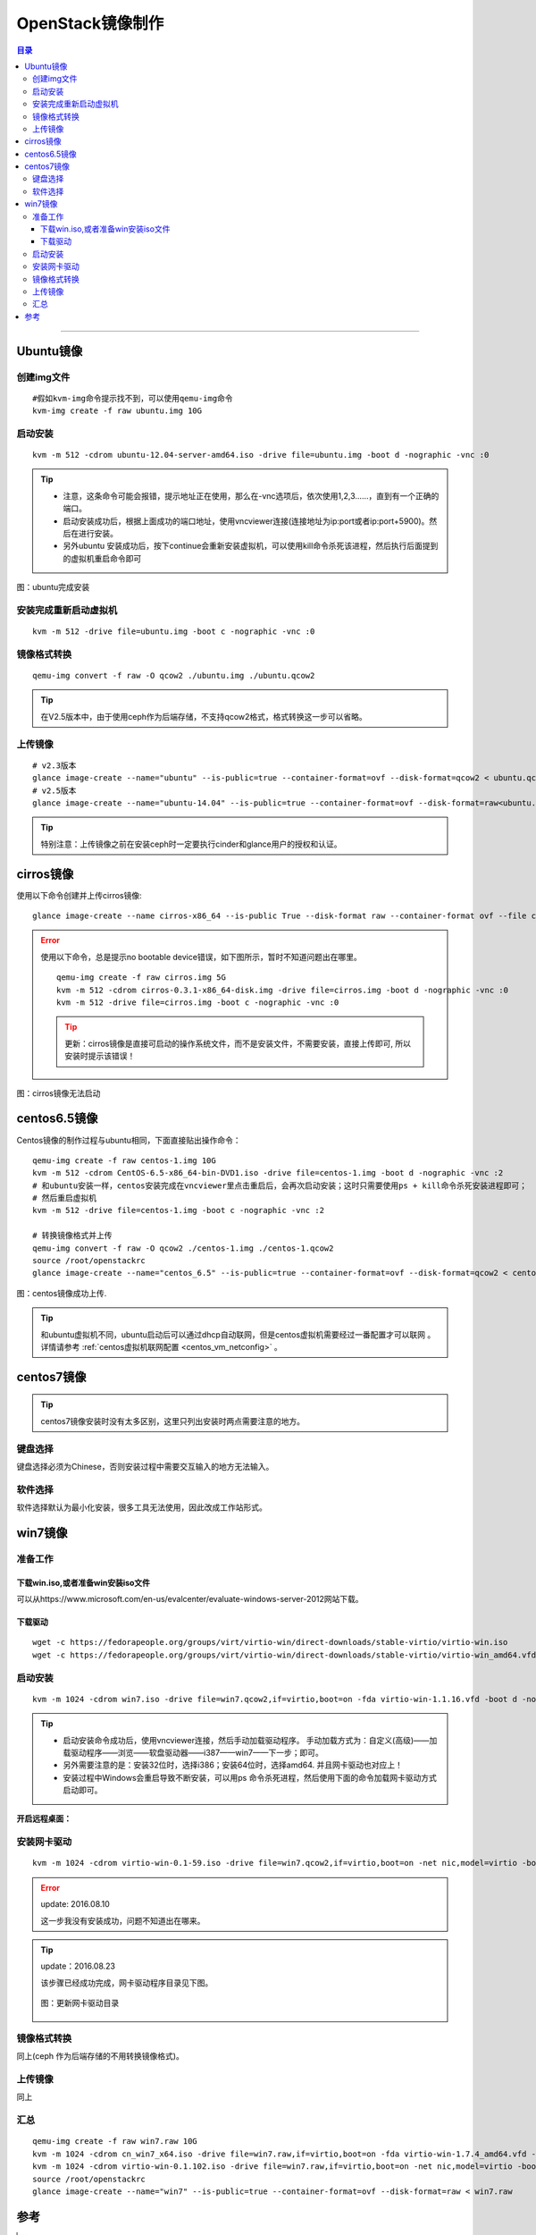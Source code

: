 .. _image-guide:


OpenStack镜像制作
=================

.. contents:: 目录

--------------

Ubuntu镜像
----------

创建img文件
~~~~~~~~~~~

::

    #假如kvm-img命令提示找不到，可以使用qemu-img命令
    kvm-img create -f raw ubuntu.img 10G

启动安装
~~~~~~~~

::

    kvm -m 512 -cdrom ubuntu-12.04-server-amd64.iso -drive file=ubuntu.img -boot d -nographic -vnc :0


.. tip::

    * 注意，这条命令可能会报错，提示地址正在使用，那么在-vnc选项后，依次使用1,2,3……，直到有一个正确的端口。

    * 启动安装成功后，根据上面成功的端口地址，使用vncviewer连接(连接地址为ip:port或者ip:port+5900)。然后在进行安装。
    * 另外ubuntu 安装成功后，按下continue会重新安装虚拟机，可以使用kill命令杀死该进程，然后执行后面提到的虚拟机重启命令即可


.. figure:: /_static/images/ubuntu_install_complete.png
   :align: center

   图：ubuntu完成安装


安装完成重新启动虚拟机
~~~~~~~~~~~~~~~~~~~~~~

::

    kvm -m 512 -drive file=ubuntu.img -boot c -nographic -vnc :0

镜像格式转换
~~~~~~~~~~~~

::

    qemu-img convert -f raw -O qcow2 ./ubuntu.img ./ubuntu.qcow2

.. tip::
    在V2.5版本中，由于使用ceph作为后端存储，不支持qcow2格式，格式转换这一步可以省略。



上传镜像
~~~~~~~~

::

    # v2.3版本
    glance image-create --name="ubuntu" --is-public=true --container-format=ovf --disk-format=qcow2 < ubuntu.qcow2
    # v2.5版本
    glance image-create --name="ubuntu-14.04" --is-public=true --container-format=ovf --disk-format=raw<ubuntu.img

.. tip::
    特别注意：上传镜像之前在安装ceph时一定要执行cinder和glance用户的授权和认证。


cirros镜像
----------

使用以下命令创建并上传cirros镜像:

::

    glance image-create --name cirros-x86_64 --is-public True --disk-format raw --container-format ovf --file cirros-0.3.1-x86_64-disk.img

.. error::

    使用以下命令，总是提示no bootable device错误，如下图所示，暂时不知道问题出在哪里。

    ::

        qemu-img create -f raw cirros.img 5G
        kvm -m 512 -cdrom cirros-0.3.1-x86_64-disk.img -drive file=cirros.img -boot d -nographic -vnc :0
        kvm -m 512 -drive file=cirros.img -boot c -nographic -vnc :0

    .. tip::

        更新：cirros镜像是直接可启动的操作系统文件，而不是安装文件，不需要安装，直接上传即可, 所以安装时提示该错误！


.. figure:: /_static/images/cirros_no_bootable.png
   :align: center

   图：cirros镜像无法启动


centos6.5镜像
--------------

Centos镜像的制作过程与ubuntu相同，下面直接贴出操作命令：

::

    qemu-img create -f raw centos-1.img 10G
    kvm -m 512 -cdrom CentOS-6.5-x86_64-bin-DVD1.iso -drive file=centos-1.img -boot d -nographic -vnc :2
    # 和ubuntu安装一样，centos安装完成在vncviewer里点击重启后，会再次启动安装；这时只需要使用ps + kill命令杀死安装进程即可；
    # 然后重启虚拟机
    kvm -m 512 -drive file=centos-1.img -boot c -nographic -vnc :2

    # 转换镜像格式并上传
    qemu-img convert -f raw -O qcow2 ./centos-1.img ./centos-1.qcow2
    source /root/openstackrc
    glance image-create --name="centos_6.5" --is-public=true --container-format=ovf --disk-format=qcow2 < centos-1.qcow2


.. figure:: /_static/images/upload_centos_img.png
   :align: center

   图：centos镜像成功上传.


.. tip::
    和ubuntu虚拟机不同，ubuntu启动后可以通过dhcp自动联网，但是centos虚拟机需要经过一番配置才可以联网
    。详情请参考 :ref:`centos虚拟机联网配置 <centos_vm_netconfig>`  。



centos7镜像
--------------

.. tip::
    centos7镜像安装时没有太多区别，这里只列出安装时两点需要注意的地方。

键盘选择
~~~~~~~~

键盘选择必须为Chinese，否则安装过程中需要交互输入的地方无法输入。

.. figure:: /_static/images/centos_7-1.png
   :align: center

.. figure:: /_static/images/centos_7-2.png
   :align: center

软件选择
~~~~~~~~

软件选择默认为最小化安装，很多工具无法使用，因此改成工作站形式。

.. figure:: /_static/images/centos_7-3.png
   :align: center


win7镜像
--------

准备工作
~~~~~~~~

下载win.iso,或者准备win安装iso文件
^^^^^^^^^^^^^^^^^^^^^^^^^^^^^^^^^^

可以从https://www.microsoft.com/en-us/evalcenter/evaluate-windows-server-2012网站下载。

下载驱动
^^^^^^^^

::

    wget -c https://fedorapeople.org/groups/virt/virtio-win/direct-downloads/stable-virtio/virtio-win.iso
    wget -c https://fedorapeople.org/groups/virt/virtio-win/direct-downloads/stable-virtio/virtio-win_amd64.vfd

启动安装
~~~~~~~~

::

    kvm -m 1024 -cdrom win7.iso -drive file=win7.qcow2,if=virtio,boot=on -fda virtio-win-1.1.16.vfd -boot d -nographic -vnc :0

.. tip::

    - 启动安装命令成功后，使用vncviewer连接，然后手动加载驱动程序。 
      手动加载方式为：自定义(高级)——加载驱动程序——浏览——软盘驱动器——i387——win7——下一步；即可。

    - 另外需要注意的是：安装32位时，选择i386；安装64位时，选择amd64. 并且网卡驱动也对应上！

    - 安装过程中Windows会重启导致不断安装，可以用ps 命令杀死进程，然后使用下面的命令加载网卡驱动方式启动即可。


.. figure:: /_static/images/win_driver-1.png
   :align: center

.. figure:: /_static/images/win_driver-2.png
   :align: center

.. figure:: /_static/images/win_driver-3.png
   :align: center

.. figure:: /_static/images/win_driver-4.png
   :align: center

.. figure:: /_static/images/win_driver-5.png
   :align: center

.. figure:: /_static/images/win_driver-6.png
   :align: center

**开启远程桌面：**

.. figure:: /_static/images/open_remote_desktop.png
   :align: center


安装网卡驱动
~~~~~~~~~~~~

::

    kvm -m 1024 -cdrom virtio-win-0.1-59.iso -drive file=win7.qcow2,if=virtio,boot=on -net nic,model=virtio -boot d -nographic -net user -usb -usbdevice tablet -vnc :0

.. error::
    update: 2016.08.10

    这一步我没有安装成功，问题不知道出在哪来。

.. tip::
    update：2016.08.23

    该步骤已经成功完成，网卡驱动程序目录见下图。

    .. figure:: /_static/images/update_nic-1.png
       :align: center

    .. figure:: /_static/images/update_nic-2.png
       :align: center

    .. figure:: /_static/images/update_win_nic.png
       :align: center

       图：更新网卡驱动目录

    .. figure:: /_static/images/update_nic-3.png
       :align: center



镜像格式转换
~~~~~~~~~~~~

同上(ceph 作为后端存储的不用转换镜像格式)。

上传镜像
~~~~~~~~

同上


汇总
~~~~~~~~

::

    qemu-img create -f raw win7.raw 10G
    kvm -m 1024 -cdrom cn_win7_x64.iso -drive file=win7.raw,if=virtio,boot=on -fda virtio-win-1.7.4_amd64.vfd -boot d -nographic -vnc :0
    kvm -m 1024 -cdrom virtio-win-0.1.102.iso -drive file=win7.raw,if=virtio,boot=on -net nic,model=virtio -boot d -nographic -net user -usb -usbdevice tablet -vnc :0
    source /root/openstackrc
    glance image-create --name="win7" --is-public=true --container-format=ovf --disk-format=raw < win7.raw




参考
----

.. [#] http://yansu.org/2013/05/03/create-windows-7-image-for-openstack.html
.. [#] http://yansu.org/2013/05/15/create-ubuntu-image-for-openstack.html
.. [#] 《Openstack kvm win7镜像制作》
.. [#] 《OpenStack虚拟机镜像制作指南》,官方文档
.. [#] http://docwiki.cisco.com/w/index.php?title=OpenStack:_Storing_Images_In_Glance&oldid=56483
.. [#] http://www.aboutyun.com/thread-17125-1-1.html
.. [#] http://www.updays.cn/archives/140
